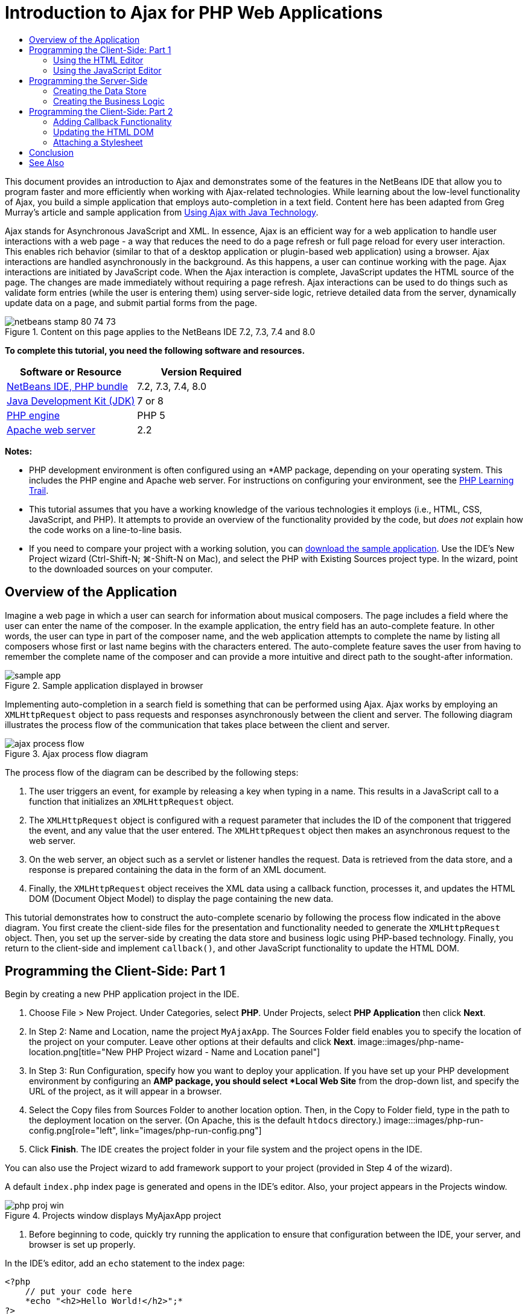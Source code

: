 // 
//     Licensed to the Apache Software Foundation (ASF) under one
//     or more contributor license agreements.  See the NOTICE file
//     distributed with this work for additional information
//     regarding copyright ownership.  The ASF licenses this file
//     to you under the Apache License, Version 2.0 (the
//     "License"); you may not use this file except in compliance
//     with the License.  You may obtain a copy of the License at
// 
//       http://www.apache.org/licenses/LICENSE-2.0
// 
//     Unless required by applicable law or agreed to in writing,
//     software distributed under the License is distributed on an
//     "AS IS" BASIS, WITHOUT WARRANTIES OR CONDITIONS OF ANY
//     KIND, either express or implied.  See the License for the
//     specific language governing permissions and limitations
//     under the License.
//

= Introduction to Ajax for PHP Web Applications
:jbake-type: tutorial
:jbake-tags: tutorials 
:jbake-status: published
:syntax: true
:source-highlighter: pygments
:toc: left
:toc-title:
:description: Introduction to Ajax for PHP Web Applications - Apache NetBeans
:keywords: Apache NetBeans, Tutorials, Introduction to Ajax for PHP Web Applications

This document provides an introduction to Ajax and demonstrates some of the features in the NetBeans IDE that allow you to program faster and more efficiently when working with Ajax-related technologies. While learning about the low-level functionality of Ajax, you build a simple application that employs auto-completion in a text field. Content here has been adapted from Greg Murray's article and sample application from link:http://weblogs.java.net/blog/gmurray71/archive/2005/12/using_ajax_with_1.html[+Using Ajax with Java Technology+].

Ajax stands for Asynchronous JavaScript and XML. In essence, Ajax is an efficient way for a web application to handle user interactions with a web page - a way that reduces the need to do a page refresh or full page reload for every user interaction. This enables rich behavior (similar to that of a desktop application or plugin-based web application) using a browser. Ajax interactions are handled asynchronously in the background. As this happens, a user can continue working with the page. Ajax interactions are initiated by JavaScript code. When the Ajax interaction is complete, JavaScript updates the HTML source of the page. The changes are made immediately without requiring a page refresh. Ajax interactions can be used to do things such as validate form entries (while the user is entering them) using server-side logic, retrieve detailed data from the server, dynamically update data on a page, and submit partial forms from the page.


image::images/netbeans-stamp-80-74-73.png[title="Content on this page applies to the NetBeans IDE 7.2, 7.3, 7.4 and 8.0"]


*To complete this tutorial, you need the following software and resources.*

|===
|Software or Resource |Version Required 

|link:https://netbeans.org/downloads/index.html[+NetBeans IDE, PHP bundle+] |7.2, 7.3, 7.4, 8.0 

|link:http://www.oracle.com/technetwork/java/javase/downloads/index.html[+Java Development Kit (JDK)+] |7 or 8 

|link:http://www.php.net/downloads.php[+PHP engine+] |PHP 5 

|link:http://httpd.apache.org/download.cgi[+Apache web server+] |2.2 
|===

*Notes:*

* PHP development environment is often configured using an *AMP package, depending on your operating system. This includes the PHP engine and Apache web server. For instructions on configuring your environment, see the link:../../trails/php.html[+PHP Learning Trail+].
* This tutorial assumes that you have a working knowledge of the various technologies it employs (i.e., HTML, CSS, JavaScript, and PHP). It attempts to provide an overview of the functionality provided by the code, but _does not_ explain how the code works on a line-to-line basis.
* If you need to compare your project with a working solution, you can link:https://netbeans.org/projects/samples/downloads/download/Samples%252FPHP%252FMyAjaxApp.zip[+download the sample application+]. Use the IDE's New Project wizard (Ctrl-Shift-N; ⌘-Shift-N on Mac), and select the PHP with Existing Sources project type. In the wizard, point to the downloaded sources on your computer.



[[overview]]
== Overview of the Application

Imagine a web page in which a user can search for information about musical composers. The page includes a field where the user can enter the name of the composer. In the example application, the entry field has an auto-complete feature. In other words, the user can type in part of the composer name, and the web application attempts to complete the name by listing all composers whose first or last name begins with the characters entered. The auto-complete feature saves the user from having to remember the complete name of the composer and can provide a more intuitive and direct path to the sought-after information.

image::images/sample-app.png[title="Sample application displayed in browser"]

Implementing auto-completion in a search field is something that can be performed using Ajax. Ajax works by employing an `XMLHttpRequest` object to pass requests and responses asynchronously between the client and server. The following diagram illustrates the process flow of the communication that takes place between the client and server.

image::images/ajax-process-flow.png[title="Ajax process flow diagram"]


The process flow of the diagram can be described by the following steps:

1. The user triggers an event, for example by releasing a key when typing in a name. This results in a JavaScript call to a function that initializes an `XMLHttpRequest` object.
2. The `XMLHttpRequest` object is configured with a request parameter that includes the ID of the component that triggered the event, and any value that the user entered. The `XMLHttpRequest` object then makes an asynchronous request to the web server.
3. On the web server, an object such as a servlet or listener handles the request. Data is retrieved from the data store, and a response is prepared containing the data in the form of an XML document.
4. Finally, the `XMLHttpRequest` object receives the XML data using a callback function, processes it, and updates the HTML DOM (Document Object Model) to display the page containing the new data.

This tutorial demonstrates how to construct the auto-complete scenario by following the process flow indicated in the above diagram. You first create the client-side files for the presentation and functionality needed to generate the `XMLHttpRequest` object. Then, you set up the server-side by creating the data store and business logic using PHP-based technology. Finally, you return to the client-side and implement `callback()`, and other JavaScript functionality to update the HTML DOM.



[[client1]]
== Programming the Client-Side: Part 1

Begin by creating a new PHP application project in the IDE.

1. Choose File > New Project. Under Categories, select *PHP*. Under Projects, select *PHP Application* then click *Next*.
2. In Step 2: Name and Location, name the project `MyAjaxApp`. The Sources Folder field enables you to specify the location of the project on your computer. Leave other options at their defaults and click *Next*. 
image::images/php-name-location.png[title="New PHP Project wizard - Name and Location panel"]
3. In Step 3: Run Configuration, specify how you want to deploy your application. If you have set up your PHP development environment by configuring an *AMP package, you should select *Local Web Site* from the drop-down list, and specify the URL of the project, as it will appear in a browser.
4. Select the Copy files from Sources Folder to another location option. Then, in the Copy to Folder field, type in the path to the deployment location on the server. (On Apache, this is the default `htdocs` directory.) 
image:::images/php-run-config.png[role="left", link="images/php-run-config.png"]
5. Click *Finish*. The IDE creates the project folder in your file system and the project opens in the IDE. 

You can also use the Project wizard to add  framework support to your project (provided in Step 4 of the wizard).

A default `index.php` index page is generated and opens in the IDE's editor. Also, your project appears in the Projects window.

image::images/php-proj-win.png[title="Projects window displays MyAjaxApp project"]
6. Before beginning to code, quickly try running the application to ensure that configuration between the IDE, your server, and browser is set up properly. 

In the IDE's editor, add an `echo` statement to the index page:

[source,php]
----

<?php
    // put your code here
    *echo "<h2>Hello World!</h2>";*
?>

----
7. In the Projects window, right-click on the project node and choose Run. The IDE opens your default browser and displays the Hello World message you just created in `index.php`. 

*Note:* If you have difficulty setting up your project or establishing communication between the IDE, the server and browser, see link:project-setup.html[+Setting Up a PHP Project+] for a more thorough description. The link:../../trails/php.html[+PHP Learning Trail+] can provide more information on configuring your environment.


[[html]]
=== Using the HTML Editor

image::images/palette.png[title="Palette displaying HTML elements"] 

Now that you are certain your environment is set up correctly, begin by developing the auto-complete interface that will be viewed by users. Because the index page that we'll create does not require any server-side scripting elements, start by creating an HTML page and setting it as the entry point for the application.

One of the advantages of using an IDE is that the editor you work in often provides you with code completion which, if you learn to apply it when you code, can rapidly increase your productivity. The IDE's editor generally adapts to the technology you are using, so if you are working in an HTML page, pressing the code completion key combination (Ctrl-Space) will produce suggestions for HTML tags and attributes. As will later be shown, the same applies for other technologies, such as CSS and JavaScript.

A second feature you can make use of is the IDE's Palette. The Palette provides easy-to-use templates for elements that are commonly applied in the technology you are coding in. You simply click on an item, and drag it to a location in the file open in the Source Editor.

You can view large icons (as displayed here) by right-clicking in the Palette and choosing Show Big Icons.


1. In the Projects window, right-click the `MyAjaxApp` project node and choose New > HTML File.
2. In the HTML File wizard, name the file `index`, then click *Finish*. The new `index.html` file opens in the editor.
3. Replace the existing content for the file as follows.

[source,xml]
----

<!DOCTYPE HTML PUBLIC "-//W3C//DTD HTML 4.01 Transitional//EN"
    "http://www.w3.org/TR/html4/loose.dtd">

<html>
    <head>
        <meta http-equiv="Content-Type" content="text/html; charset=UTF-8">
        <title>Auto-Completion using AJAX</title>
    </head>
    <body>
        <h1>Auto-Completion using AJAX</h1>
    </body>
</html>

----
4. Add some explanatory text to describe the purpose of the text field. You can copy and paste in the following text at a point just beneath the `<h1>` tags:

[source,html]
----

<p>This example shows how you can do real time auto-completion using Asynchronous
    JavaScript and XML (Ajax) interactions.</p>

<p>In the form below enter a name. Possible names that will be completed are displayed
    below the form. For example, try typing in "Bach," "Mozart," or "Stravinsky,"
    then click on one of the selections to see composer details.</p>

----
5. Add an HTML form to the page. You can do this by making use of the elements listed in the IDE's Palette. If the Palette is not open, choose Window > Palette from the main menu. Then, under HTML Forms, click on and drag a Form element into the page to a point beneath the `<p>` tags that you just added. The Insert Form dialog box opens. Specify the following: 

* Action: autocomplete.php
* Method: GET
* Name: autofillform
image::images/php-insert-form.png[title="Insert form dialog"]

Click OK. The HTML `<form>` tags are inserted into the page containing the attributes you specified. (GET is applied by default, and so is not explicitly declared.)

6. Add an HTML table to the page. Under the HTML category in the Palette, click on a Table element and drag it to a point between the `<form>` tags. The Insert Table dialog box opens. Specify the following: 

* Rows: 2
* Columns: 2
* Border Size: 0
* Width: 0
* Cell Spacing: 0
* Cell Padding: 5
image::images/insert-table.png[title="Insert table dialog"]
7. Right-click inside the Source Editor and choose Format. This tidies up the code. Your form should now display similar to that below:

[source,xml]
----

<form name="autofillform" action="autocomplete.php">
  <table border="0" cellpadding="5">
    <thead>
      <tr>
        <th></th>
        <th></th>
      </tr>
    </thead>
    <tbody>
      <tr>
        <td></td>
        <td></td>
      </tr>
      <tr>
        <td></td>
        <td></td>
      </tr>
    </tbody>
  </table>
</form>

----
8. Within the first row of the table, type the following text into the first column (changes in *bold*):

[source,xml]
----

<td>*<strong>Composer Name:</strong>*</td>
----
9. Within the second column of the first row, instead of dragging a Text Input field from the Palette, type in the code below manually.

[source,java]
----

<input type="text"
    size="40"
    id="complete-field"
    onkeyup="doCompletion();">

----
When you type, try using the IDE's built-in code completion support. For example, type in `<i`, then press Ctrl-Space. A list of suggested options displays below your cursor, and a description of the selected element appears in a box above. You can in fact press Ctrl-Space at anytime you are coding in the Source Editor to bring up possible options. Also, if there is only one possible option, pressing Ctrl-Space will automatically complete the element name. 
image::images/code-completion.png[title="Ctrl-Space triggers code completion in the Source Editor"] 
The `onkeyup` attribute that you typed in above points to a JavaScript function named `doCompletion()`. This function is called each time a key is pressed in the form text field, and maps to the JavaScript call depicted in the Ajax <<flow-diagram,flow diagram>> above.
10. Before moving on to work in the JavaScript editor, make the new `index.html` file replace the `index.php` file as the entry point for the application. 

To do so, right-click the project node in the Projects window and choose Properties. Select the *Run Configuration* category, then enter `index.html` in the Index File field. image::images/php-entry-point.png[title="Specify the application's entry point in the Project Properties window"]
11. Click OK to save changes and exit the Project Properties window.
12. Run the project to see what it looks like in a browser. Click the Run Project ( image::images/run-project-btn.png[] ) button. The `index.html` file displays in your default browser. 
image::images/index-page.png[title="Run project to view its current state in browser"]


[[javascript]]
=== Using the JavaScript Editor

The IDE's JavaScript Editor provides many advanced editing capabilities, such as intelligent code completion, semantic highlighting, instant renaming and refactoring capabilities, as well as many more features. For more information on the JavaScript editing features in the IDE, see link:http://docs.oracle.com/cd/E50453_01/doc.80/e50452/dev_html_apps.htm#BACFIFIG[+Creating JavaScript Files+] in the link:http://www.oracle.com/pls/topic/lookup?ctx=nb8000&id=NBDAG[+Developing Applications with NetBeans IDE User's Guide+]. See link:http://wiki.netbeans.org/JavaScript[+http://wiki.netbeans.org/JavaScript+] for a detailed specification.

JavaScript code completion is automatically provided when you code in `.js` files, as well as within `<script>` tags when you work with other technologies (i.e., HTML, RHTML, JSP, PHP). When using the JavaScript Editor, the IDE provides you with browser-compatibility information, depending on the browser types and versions you specify in the JavaScript Options panel. Open the JavaScript Options panel by choosing Tools > Options (NetBeans > Preferences on Mac), then Miscellaneous > JavaScript.

image::images/php-javascript-options.png[title="JavaScript Options panel"]

The IDE provides out-of-the-box support for Firefox, Internet Explorer, Safari, and Opera. From the JavaScript Options panel, you can also specify the JavaScript engine version that code completion applies to.

Add a JavaScript file to the application and begin implementing `doCompletion()`.

1. In the Projects window, right-click on the project node and choose New > JavaScript file. (If JavaScript file is not listed, choose Other. Then choose JavaScript file from the Other category in the New File wizard.)
2. Name the file `javascript`, then click Finish. The new JavaScript file appears in the Projects window and opens in the editor.
3. Type the code below into `javascript.js`.

[source,java]
----

var req;
var isIE;

function init() {
    completeField = document.getElementById("complete-field");
}

function doCompletion() {
        var url = "autocomplete.php?action=complete&amp;id=" + escape(completeField.value);
        req = initRequest();
        req.open("GET", url, true);
        req.onreadystatechange = callback;
        req.send(null);
}

function initRequest() {
    if (window.XMLHttpRequest) {
        if (navigator.userAgent.indexOf('MSIE') != -1) {
            isIE = true;
        }
        return new XMLHttpRequest();
    } else if (window.ActiveXObject) {
        isIE = true;
        return new ActiveXObject("Microsoft.XMLHTTP");
    }
}

----

The above code performs a simple browser compatibility check for Firefox 3 and Internet Explorer versions 6 and 7). If you would like to incorporate more robust code for compatibility issues, consider using this link:http://www.quirksmode.org/js/detect.html[+browser detect script+] from link:http://www.quirksmode.org[+http://www.quirksmode.org+].

4. Switch back to `index.html` and add a reference to the JavaScript file between the `<head>` tags.

[source,xml]
----

<script type="text/javascript" src="javascript.js"></script>

----

You can quickly toggle between pages opened in the editor by pressing Ctrl-Tab.

5. Insert a call to `init()` in the opening `<body>` tag.

[source,java]
----

<body *onload="init()"*>

----
This ensures that `init()` is called each time the page is loaded.

The role of `doCompletion()` is to:

* create a URL that contains data that can be utilized by the server-side,
* initialize an `XMLHttpRequest` object, and
* prompt the `XMLHttpRequest` object to send an asynchronous request to the server.

The `XMLHttpRequest` object is at the heart of Ajax and has become the de facto standard for enabling XML data to be passed asynchronously over HTTP. _Asynchronous_ interaction implies that the browser can continue to process events in the page after the request is sent. Data is passed in the background, and can be automatically loaded into the page without requiring a page refresh.

Notice that the `XMLHttpRequest` object is actually created by `initRequest()`, which is called by `doCompletion()`. The function checks whether `XMLHttpRequest` can be understood by the browser, and if so it creates an `XMLHttpRequest` object. Otherwise, it performs a check on `ActiveXObject` (the `XMLHttpRequest` equivalent for Internet Explorer 6), and creates an `ActiveXObject` if identified.

Three parameters are specified when you create an `XMLHttpRequest` object: a URL, the HTTP method (`GET` or `POST`), and whether or not the interaction is asynchronous. In the above example, the parameters are:

* The URL `autocomplete.php`, and the text entered into the `complete-field` by the user:

[source,java]
----

var url = "autocomplete.php?action=complete&amp;id=" + escape(completeField.value);
----
* `GET`, signifying that HTTP interactions use the `GET` method, and
* `true`, signifying that the interaction is asynchronous:

[source,java]
----

req.open("GET", url, true);
----

If the interaction is set as asynchronous, a callback function must be specified. The callback function for this interaction is set with the statement:


[source,java]
----

req.onreadystatechange = callback;
----

and a `callback()` function <<callback,must later be defined>>. The HTTP interaction begins when `XMLHttpRequest.send()` is called. This action maps to the HTTP request that is sent to the web server in the above <<flow-diagram,flow diagram>>.



[[serverside]]
== Programming the Server-Side

The NetBeans IDE provides comprehensive support for web development using PHP. You can set up your development environment using an *AMP package, enabling you to edit and deploy from the IDE quickly and efficiently. The IDE allows you to configure your environment with a local server, as well as remotely, using FTP or SFTP. You can also configure an external debugger, such as link:http://xdebug.org/[+Xdebug+], and set up unit testing with link:http://www.phpunit.de/[+PHPUnit+] from the IDE's PHP Options window (Choose Tools > Options; NetBeans > Preferences on Mac, then select the PHP tab.) The PHP editor provides standard editing features such as code completion, syntax highlighting, mark occurrences, refactoring, code templates, documentation pop-up, code navigation, editor warnings and, for NetBeans 6.9, error badges for malformed syntax. See the link:../intro-screencasts.html[+NetBeans Video Tutorials and Demos+] page for screencasts on PHP support.

For applications requiring a database, the IDE supports wide-ranging support for most main-stream databases, especially MySQL. See the link:../../articles/mysql.html[+NetBeans MySQL screencast+] and link:../../../features/ide/database.html[+Database Integration+] features for more details.

The business logic for the auto-complete application that you are building needs to process requests by retrieving data from the data store, then prepare and send the response. This is implemented here using a PHP file named `autocomplete`. Before you begin coding the file, set up the data store and the functionality required by the file to access data.

* <<data,Creating the Data Store>>
* <<business,Creating the Business Logic>>


[[data]]
=== Creating the Data Store

For this simple application, you create a class called `Composer` that enables the business logic to retrieve data from entries contained in a `composers` array. You then create a class called `ComposerData` that retains composer data using the array.

1. Right-click the `MyAjaxApp` project node in the Projects window and choose New > PHP Class.
2. Name the class `Composer`, and click Finish. The class is created and opens in the editor.
3. Paste in the following code within the class (changes in *bold*).

[source,php]
----

<?php

class Composer {

    *public $id;
    public $firstName;
    public $lastName;
    public $category;

    function __construct($id, $firstName, $lastName, $category) {
        $this->id = $id;
        $this->firstName = $firstName;
        $this->lastName = $lastName;
        $this->category = $category;
    }*
}

?>
----

Create the `ComposerData` class.

1. Right-click the `MyAjaxApp` project node in the Projects window and choose New > PHP Class.
2. Name the class `ComposerData`, and click Finish. The class is created and opens in the IDE's editor.
3. Add a `require` statement to the top of the class to specify that the class requires the `Composer.php` class that you just created (changes in *bold*).

[source,php]
----

<?php

*require "Composer.php";*

class ComposerData {

}
----
4. In the editor, paste in the following code within the class (changes in *bold*).

[source,php]
----

<?php

require "Composer.php";

class ComposerData {

    *public $composers;

    function __construct() {
        $this->composers = array(
            new Composer("1", "Johann Sebastian", "Bach", "Baroque"),
            new Composer("2", "Arcangelo", "Corelli", "Baroque"),
            new Composer("3", "George Frideric", "Handel", "Baroque"),
            new Composer("4", "Henry", "Purcell", "Baroque"),
            new Composer("5", "Jean-Philippe", "Rameau", "Baroque"),
            new Composer("6", "Domenico", "Scarlatti", "Baroque"),
            new Composer("7", "Antonio", "Vivaldi", "Baroque"),

            new Composer("8", "Ludwig van", "Beethoven", "Classical"),
            new Composer("9", "Johannes", "Brahms", "Classical"),
            new Composer("10", "Francesco", "Cavalli", "Classical"),
            new Composer("11", "Fryderyk Franciszek", "Chopin", "Classical"),
            new Composer("12", "Antonin", "Dvorak", "Classical"),
            new Composer("13", "Franz Joseph", "Haydn", "Classical"),
            new Composer("14", "Gustav", "Mahler", "Classical"),
            new Composer("15", "Wolfgang Amadeus", "Mozart", "Classical"),
            new Composer("16", "Johann", "Pachelbel", "Classical"),
            new Composer("17", "Gioachino", "Rossini", "Classical"),
            new Composer("18", "Dmitry", "Shostakovich", "Classical"),
            new Composer("19", "Richard", "Wagner", "Classical"),

            new Composer("20", "Louis-Hector", "Berlioz", "Romantic"),
            new Composer("21", "Georges", "Bizet", "Romantic"),
            new Composer("22", "Cesar", "Cui", "Romantic"),
            new Composer("23", "Claude", "Debussy", "Romantic"),
            new Composer("24", "Edward", "Elgar", "Romantic"),
            new Composer("25", "Gabriel", "Faure", "Romantic"),
            new Composer("26", "Cesar", "Franck", "Romantic"),
            new Composer("27", "Edvard", "Grieg", "Romantic"),
            new Composer("28", "Nikolay", "Rimsky-Korsakov", "Romantic"),
            new Composer("29", "Franz Joseph", "Liszt", "Romantic"),

            new Composer("30", "Felix", "Mendelssohn", "Romantic"),
            new Composer("31", "Giacomo", "Puccini", "Romantic"),
            new Composer("32", "Sergei", "Rachmaninoff", "Romantic"),
            new Composer("33", "Camille", "Saint-Saens", "Romantic"),
            new Composer("34", "Franz", "Schubert", "Romantic"),
            new Composer("35", "Robert", "Schumann", "Romantic"),
            new Composer("36", "Jean", "Sibelius", "Romantic"),
            new Composer("37", "Bedrich", "Smetana", "Romantic"),
            new Composer("38", "Richard", "Strauss", "Romantic"),
            new Composer("39", "Pyotr Il'yich", "Tchaikovsky", "Romantic"),
            new Composer("40", "Guiseppe", "Verdi", "Romantic"),

            new Composer("41", "Bela", "Bartok", "Post-Romantic"),
            new Composer("42", "Leonard", "Bernstein", "Post-Romantic"),
            new Composer("43", "Benjamin", "Britten", "Post-Romantic"),
            new Composer("44", "John", "Cage", "Post-Romantic"),
            new Composer("45", "Aaron", "Copland", "Post-Romantic"),
            new Composer("46", "George", "Gershwin", "Post-Romantic"),
            new Composer("47", "Sergey", "Prokofiev", "Post-Romantic"),
            new Composer("48", "Maurice", "Ravel", "Post-Romantic"),
            new Composer("49", "Igor", "Stravinsky", "Post-Romantic"),
            new Composer("50", "Carl", "Orff", "Post-Romantic"),
        );
    }*
}

?>

----


[[business]]
=== Creating the Business Logic

Implement the logic to handle the `autocomplete` URL that is received by the incoming request. Instead of creating a new PHP file using the File wizard as demonstrated in the previous section, modify the existing `index.php` file for this purpose.

1. In the Projects window, click the `index.php` file node. The file name becomes editable, enabling you to modify the name. 
image::images/edit-file-name.png[title="Click on file nodes to edit names"]
2. Name the file `autocomplete`, then click Enter. Double-click the new `autocomplete.php` file to have it display in the editor.
3. Replace the file's existing code with the following script.

[source,php]
----

<?php

require_once("ComposerData.php");

session_start();

$composerData = new ComposerData();
$composers = $composerData->composers;

$results = array();
$namesAdded = false;

// simple matching for start of first or last name, or both
if(isset($_GET['action']) &amp;&amp; $_GET['action'] == "complete") {
    foreach($composers as $composer) {
        if(!is_numeric($_GET['id']) &amp;&amp;

            // if id matches first name
            (stripos($composer->firstName, $_GET['id']) === 0 ||

            // if id matches last name
            stripos($composer->lastName, $_GET['id']) === 0) ||

            // if id matches full name
            stripos($composer->firstName." ".$composer->lastName, $_GET['id']) === 0) {

                $results[] = $composer;
        }
    }

    // prepare xml data
    if(sizeof($results) != 0) {
        header('Content-type: text/xml');
        echo "<composers>";
        foreach($results as $result) {
            echo "<composer>";
            echo "<id>" . $result->id . "</id>";
            echo "<firstName>" . $result->firstName . "</firstName>";
            echo "<lastName>" . $result->lastName . "</lastName>";
            echo "</composer>";
        }
        echo "</composers>";
    }
}

// if user chooses from pop-up box
if(isset($_GET['action']) &amp;&amp; isset($_GET['id']) &amp;&amp; $_GET['action'] == "lookup") {
    foreach($composers as $composer) {
        if($composer->id == $_GET['id']) {
            $_SESSION ["id"] = $composer->id;
            $_SESSION ["firstName"] = $composer->firstName;
            $_SESSION ["lastName"] = $composer->lastName;
            $_SESSION ["category"] = $composer->category;

            header("Location: composerView.php");
        }
    }
}

?>
----

*Note: * The file composerView.php is not described in this tutorial. You may create such a file to see the final result of the search. A sample of the file is included in the link:https://netbeans.org/projects/samples/downloads/download/Samples%252FPHP%252FMyAjaxApp.zip[+sample application+].

As you can see, there is nothing really new you need to learn to write server-side code for Ajax processing. The response content type needs to be set to `text/xml` for cases where you want to exchange XML documents. With Ajax, you can also exchange plain text or even snippets of JavaScript which may be evaluated or executed by the callback function on the client. Note too that some browsers might cache the results, and so it may be necessary to set the Cache-Control HTTP header to `no-cache`.

In this example, the `autocomplete.php` file generates an XML document that contains all composers with a first or last name beginning with the characters typed in by the user. This document maps to the XML Data depicted in the <<flow-diagram,flow diagram>> above. Here is an example of an XML document that is returned to the `XMLHttpRequest` object:


[source,xml]
----

<composers>
    <composer>
        <id>12</id>
        <firstName>Antonin</firstName>
        <lastName>Dvorak</lastName>
    </composer>
    <composer>
        <id>45</id>
        <firstName>Aaron</firstName>
        <lastName>Copland</lastName>
    </composer>
    <composer>
        <id>7</id>
        <firstName>Antonio</firstName>
        <lastName>Vivaldi</lastName>
    </composer>
    <composer>
        <id>2</id>
        <firstName>Arcangelo</firstName>
        <lastName>Corelli</lastName>
    </composer>
</composers>

----



[[client2]]
== Programming the Client-Side: Part 2

You must define the callback function to handle the server's response, and add any functionality necessary to reflect changes in the page that is viewed by the user. This requires modifying the HTML DOM. Finally, you can work in the IDE's CSS Editor to add a simple stylesheet to the presentation.

* <<callback,Adding Callback Functionality>>
* <<htmldom,Updating the HTML DOM>>
* <<stylesheet,Attaching a Stylesheet>>


[[callback]]
=== Adding Callback Functionality

The callback function is called asynchronously at specific points during HTTP interaction when the `readyState` property of the `XMLHttpRequest` object changes. In the application you are building, the callback function is `callback()`. You recall that in `doCompletion()`, `callback` was set as the `XMLHttpRequest.onreadystatechange` property to a function. Now, implement the callback function as follows.

1. Open `javascript.js` in the editor and type in the code below.

[source,java]
----

function callback() {
    if (req.readyState == 4) {
        if (req.status == 200) {
            parseMessages(req.responseXML);
        }
    }
}

----

A `readyState` of "4" signifies the completion of the HTTP interaction. The API for `XMLHttpRequest.readState` indicates that there are 5 possible values that can be set. These are:

|===
|`readyState` Value |Object Status Definition 

|0 |uninitialized 

|1 |loading 

|2 |loaded 

|3 |interactive 

|4 |complete 
|===

Notice that the `parseMessages()` function is called only when the `XMLHttpRequest.readyState` is "4" and the `status` -- the HTTP status code definition of the request -- is "200", signifying a success. You will define `parseMessages()` next in <<htmldom,Updating the HTML DOM>>.


[[htmldom]]
=== Updating the HTML DOM

The `parseMessages()` function handles the incoming XML data. In doing so, it relies on several ancillary functions, such as `appendComposer()`, `getElementY()`, and `clearTable()`. You must also introduce new elements to the index page, such as a second HTML table which serves as the auto-complete box, and ID's for elements so they can be referenced in `javascript.js`. Finally, you create new variables corresponding to ID's for elements in `index.php`, initialize them in the `init()` function that you previously implemented, and add some functionality that is needed each time `index.php` is loaded.

*Note:* The functions and elements that you create in the following steps work interdependently. It is recommended that you work through this section, then examine the code once it is all in place.

1. Open `index.html` in the editor and type in the below code for the second row of the HTML table you previously created.

[source,xml]
----

<tr>
    *<td id="auto-row" colspan="2">

    <td/>*
</tr>
----
This new row, which can be identified as '`auto-row`', serves as a handle for the JavaScript code in order to insert a new HTML table that will form the auto-complete box.
2. Open `javascript.js` in the editor and the following three variables to the top of the file.

[source,java]
----

var completeField;
var completeTable;
var autoRow;
----
3. Add the following lines (in *bold*) to the `init()` function.

[source,java]
----

function init() {
    completeField = document.getElementById("complete-field");
    *completeTable = document.createElement("table");
    completeTable.setAttribute("class", "popupBox");
    completeTable.setAttribute("style", "display: none");
    autoRow = document.getElementById("auto-row");
    autoRow.appendChild(completeTable);
    completeTable.style.top = getElementY(autoRow) + "px";*
}
----
One purpose of `init()` is to make elements inside `index.html` accessible to other functions that will modify the index page's DOM. Above, the script creates a new HTML `table`, adds the `popupBox` class and modifies the element's style to `display: none`. Finally, it gets the element whose `id` is `auto-row` and inserts the new `table` into it. In other words, the modified HTML looks as follows when the code is run.

[source,xml]
----

<tr>
    <td id="auto-row" colspan="2">
        *<table class="popupBox" style="display: none"></table>*
    <td/>
</tr>
----
4. Add `appendComposer()` to `javascript.js`.

[source,java]
----

function appendComposer(firstName,lastName,composerId) {

    var row;
    var cell;
    var linkElement;

    if (isIE) {
        completeTable.style.display = 'block';
        row = completeTable.insertRow(completeTable.rows.length);
        cell = row.insertCell(0);
    } else {
        completeTable.style.display = 'table';
        row = document.createElement("tr");
        cell = document.createElement("td");
        row.appendChild(cell);
        completeTable.appendChild(row);
    }

    cell.className = "popupCell";

    linkElement = document.createElement("a");
    linkElement.className = "popupItem";
    linkElement.setAttribute("href", "autocomplete.php?action=lookup&amp;id=" + composerId);
    linkElement.appendChild(document.createTextNode(firstName + " " + lastName));
    cell.appendChild(linkElement);
}
----
This function creates a new table row, inserts a link to a composer into it using the data passed to the function via its three parameters, and inserts the row into the index page's `complete-table` element.
5. Add `clearTable()` to `javascript.js`.

[source,java]
----

function clearTable() {
    if (completeTable.getElementsByTagName("tr").length > 0) {
        completeTable.style.display = 'none';
        for (loop = completeTable.childNodes.length -1; loop >= 0 ; loop--) {
            completeTable.removeChild(completeTable.childNodes[loop]);
        }
    }
}
----
This function sets the display of the `complete-table` element to 'none', (i.e., makes it invisible), and it removes any existing composer name entries that were created.
6. Add `getElementY()` to `javascript.js`.

[source,java]
----

function getElementY(element){

    var targetTop = 0;

    if (element.offsetParent) {
        while (element.offsetParent) {
            targetTop += element.offsetTop;
            element = element.offsetParent;
        }
    } else if (element.y) {
        targetTop += element.y;
    }
    return targetTop;
}
----
This function is applied to find the vertical position of the parent element. This is necessary because the actual position of the element, when it is displayed, is often dependent on browser type and version. Note that the `complete-table` element, when displayed containing composer names, is shifted to the lower right of the table in which it exists. The correct height positioning is determined by `getElementY()`. 

*Note:* See link:http://www.quirksmode.org/js/findpos.html[+this explanation+] of `offset` on link:http://www.quirksmode.org/[+http://www.quirksmode.org/+].

7. Modify the `callback()` function to call `clearTable()` each time new data is received from the server. Any composer entries that already exist in the auto-complete box are therefore removed before it becomes populated with new entries.

[source,java]
----

function callback() {

    *clearTable();*

    if (req.readyState == 4) {
        if (req.status == 200) {
            parseMessages(req.responseXML);
        }
    }
}
----
8. Add `parseMessages()` to `javascript.js`.

[source,java]
----

function parseMessages(responseXML) {

    // no matches returned
    if (responseXML == null) {
        return false;
    } else {

        var composers = responseXML.getElementsByTagName("composers")[0];

        if (composers.childNodes.length > 0) {
            completeTable.setAttribute("bordercolor", "black");
            completeTable.setAttribute("border", "1");

            for (loop = 0; loop < composers.childNodes.length; loop++) {
                var composer = composers.childNodes[loop];
                var firstName = composer.getElementsByTagName("firstName")[0];
                var lastName = composer.getElementsByTagName("lastName")[0];
                var composerId = composer.getElementsByTagName("id")[0];
                appendComposer(firstName.childNodes[0].nodeValue,
                    lastName.childNodes[0].nodeValue,
                    composerId.childNodes[0].nodeValue);
            }
        }
    }
}
----

The `parseMessages()` function receives as a parameter an object representation of the XML document returned by the `autocomplete.php` file. The function programmatically traverses the XML document, extracting the `firstName`, `lastName`, and `id` of each entry, then passes this data to `appendComposer()`. This results in a dynamic update to the contents of the `complete-table` element. For example, an entry that is generated and inserted into `complete-table` might look as follows:


[source,xml]
----

<tr>
    <td class="popupCell">
        <a class="popupItem" href="autocomplete?action=lookup&amp;id=12">Antonin Dvorak</a>
    </td>
</tr>

----

The dynamic update to the `complete-table` element represents the final step of the process flow of communication that takes place during communication using Ajax. This update maps to the HTML &amp; CSS data being sent to the presentation in the <<flow-diagram,flow diagram>> above.


[[stylesheet]]
=== Attaching a Stylesheet

At this stage, you have completed all the code needed for the functionality of the application. To see the results of your efforts, try running the application now.

1. Run the project to see what it looks like in a browser. Click the Run Project ( image::images/run-project-btn.png[] ) button. The `index.html` file displays in your browser. 
image::images/no-css.png[title="Successful deployment without stylesheet"]

To attach a stylesheet to your application, simply create a CSS (Cascading Style Sheets) file and link to it from your presentation page(s). When you work in CSS files, the IDE provides you with code completion support, as well as several other features that can aid in producing stylesheet rules. These include:

* *CSS Style Builder:* An interface designed to enable you to create rules using a selection of controls and widgets. (Window > Other > CSS Style Builder)
* *CSS Preview:* A preview window which, when you place your cursor within a rule, displays sample text rendered according to the declaration block of that rule. (Window > Other > CSS Preview)
* *Style Rule Editor:* A dialog enabling you to create rules based on classes, ID's and HTML elements, and set their position in the document hierarchy. (Create Rule ( image::images/style-rule-editor-btn.png[] ) button, located in upper-left region of CSS editor toolbar)

NetBeans 6.9 provides Rename Refactoring and Find Usages support. This support is available not only in css files, but in all files containing embedded CSS code (e.g., HTML, PHP). CSS classes, id's and type elements can be refactored in all project files. To make use of this refactoring support, press Ctrl-R on a given CSS element and use the provided dialog to perform the rename action. You can also preview changes before performing the rename action. To utilize Find Usages support, right-click a CSS element and choose Find Usages. See link:http://wiki.netbeans.org/wiki/index.php?title=NewAndNoteworthy69m1&section=T-25#Web_Languages[+NewAndNoteworthy69m1+] for more details.

Perform the following steps to attach a stylesheet to your application.

1. In the Projects window, right-click on the project node and choose New > Cascading Style Sheet (If Cascading Style Sheet is not listed, choose Other. Then choose Cascading Style Sheet from the Other category in the New File wizard.)
2. In the CSS File Name text field, type in `stylesheet`.
3. Click Finish. The new file is added to the Projects window, and opens in the IDE's editor.
4. In `stylesheet.css`, type in the following rules. You can make use of the IDE's code completion support by pressing Ctrl-Space at points when you want to call up suggestions.

[source,java]
----

body {
   font-family: sans-serif;
   font-size: smaller;
   padding: 50px;
   color: #555;
   width: 650px;
}

h1 {
   letter-spacing: 6px;
   font-size: 1.6em;
   color: #be7429;
   font-weight: bold;
}

h2 {
   text-align: left;
   letter-spacing: 6px;
   font-size: 1.4em;
   color: #be7429;
   font-weight: normal;
   width: 450px;
}

table {
   width: 550px;
   padding: 10px;
   background-color: #c5e7e0;
}

td {
   padding: 10px;
}

a {
  color: #be7429;
  text-decoration: none;
}

a:hover {
  text-decoration: underline;
}

.popupBox {
  position: absolute;
  top: 170px;
  left: 140px;
}

.popupCell {
   background-color: #fffafa;
}

.popupCell:hover {
  background-color: #f5ebe9;
}

.popupItem {
  color: #333;
  text-decoration: none;
  font-size: 1.2em;
}
----

Perform a check on the validity of your CSS code by right-clicking in the CSS Editor and choosing Check CSS. Any errors encountered are displayed in the Output window (Windows > Output).

5. Switch to the `index.html` page in the editor (press Ctrl-Tab), and add a reference to the stylesheet between the `<head>` tags.

[source,java]
----

<link rel="stylesheet" type="text/css" href="stylesheet.css">

----
6. Run the application again. The index page displays in the browser using the stylesheet you just created. Each time you type in a character, an asynchronous request is sent to the server, and returned with XML data that has been prepared by `autocomplete.php`. As you enter more characters, the number of composer names decreases to reflect the new list of matches.



[[conclusion]]
== Conclusion

This concludes the Introduction to Ajax. Hopefully by now you realize that Ajax is simply exchanging information over HTTP in the background, and updating that page dynamically based on the results.

You may note that the application you built has numerous shortcomings, for example nothing happens when a composer name is selected from the auto-complete box! You are welcome to link:https://netbeans.org/projects/samples/downloads/download/Samples%252FPHP%252FMyAjaxApp.zip[+download the sample application+] to see how this can be implemented using PHP technology. Furthermore, you might want to investigate validation that prevents a user from requesting a name that does not exist in the data store. You can learn more about these techniques by following other tutorials on the link:../../trails/php.html[+NetBeans PHP Learning Trail+].

link:/about/contact_form.html?to=3&subject=Feedback: Introduction to Ajax (PHP)[+Send Us Your Feedback+]



[[seeAlso]]
== See Also

For more information about Ajax and PHP technology on link:https://netbeans.org/[+netbeans.org+], see the following resources:

* link:wish-list-tutorial-main-page.html[+Creating a Wish List CRUD Application with PHP+]. A 9-step tutorial describing how to create a CRUD application using PHP support in the IDE.
* link:../../docs/web/js-toolkits-jquery.html[+Using jQuery to Enhance the Appearance and Usability of a Web Page+]. Demonstrates how to integrate jQuery core and UI libraries into a NetBeans project.
* link:../../docs/web/js-toolkits-dojo.html[+Connecting a Dojo Tree to an ArrayList using JSON+]. Based on a JavaOne Hands-On Lab, this document shows how to implement a Dojo Tree widget into a web page and enable the server-side to respond to Tree requests in JSON format.

